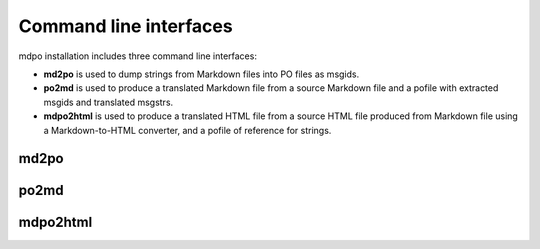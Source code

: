 ***********************
Command line interfaces
***********************

mdpo installation includes three command line interfaces:

* **md2po** is used to dump strings from Markdown files into PO files as msgids.
* **po2md** is used to produce a translated Markdown file from a source Markdown
  file and a pofile with extracted msgids and translated msgstrs.
* **mdpo2html** is used to produce a translated HTML file from a source HTML
  file produced from Markdown file using a Markdown-to-HTML converter, and a
  pofile of reference for strings.

.. raw:: html

   <hr>

.. _md2po-cli:

md2po
=====

.. sphinx_argparse_cli::
   :module: mdpo.md2po.__main__
   :func: build_parser
   :prog: md2po
   :title:

.. raw:: html

   <hr>

.. _po2md-cli:

po2md
=====

.. sphinx_argparse_cli::
   :module: mdpo.po2md.__main__
   :func: build_parser
   :prog: po2md
   :title:

.. raw:: html

   <hr>

.. _mdpo2html-cli:

mdpo2html
=========

.. sphinx_argparse_cli::
   :module: mdpo.mdpo2html.__main__
   :func: build_parser
   :prog: mdpo2html
   :title:

.. raw:: html

   <script>
   var argumentsSubsectionTitles = document.getElementsByTagName("H3");
   for (let i=0; i<argumentsSubsectionTitles.length; i++) {
     let subsectionTitle = argumentsSubsectionTitles[i].childNodes[0];
     subsectionTitle.data = subsectionTitle.data.split(" ").slice(1).join(" ");
   }
   </script>
